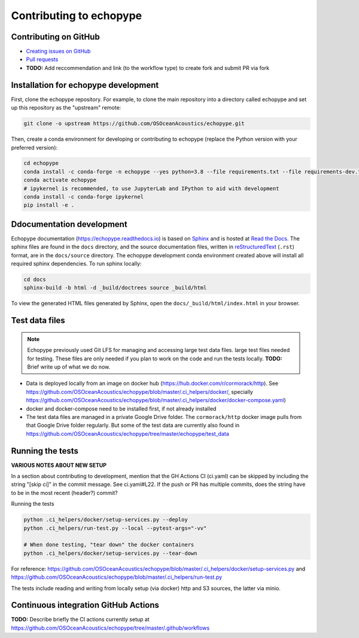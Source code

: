 Contributing to echopype
========================


Contributing on GitHub
----------------------

- `Creating issues on GitHub <https://medium.com/nyc-planning-digital/writing-a-proper-github-issue-97427d62a20f>`_ 
- `Pull requests <https://jarednielsen.com/learn-git-fork-pull-request/>`_
- **TODO:** Add reccommendation and link (to the workflow type) to create fork and submit PR via fork


Installation for echopype development
-------------------------------------

First, clone the echopype repository. For example, to clone the main repository 
into a directory called echopype and set up this repository as the "upstream" remote:

.. code-block:: bash

    git clone -o upstream https://github.com/OSOceanAcoustics/echopype.git

Then, create a conda environment for developing or contributing to echopype 
(replace the Python version with your preferred version):

.. code-block:: bash

    cd echopype
    conda install -c conda-forge -n echopype --yes python=3.8 --file requirements.txt --file requirements-dev.txt
    conda activate echopype
    # ipykernel is recommended, to use JupyterLab and IPython to aid with development
    conda install -c conda-forge ipykernel
    pip install -e .


Ddocumentation development
--------------------------

Echopype documentation (`<https://echopype.readthedocs.io>`_) is based on 
`Sphinx <https://www.sphinx-doc.org>`_ and is hosted at 
`Read the Docs <https://readthedocs.org>`_. The sphinx files are found
in the ``docs`` directory, and the source documentation files, written in 
`reStructuredText <https://www.sphinx-doc.org/en/master/usage/restructuredtext/index.html>`_
(``.rst``) format, are in the ``docs/source`` directory. The echopype development
conda environment created above will install all required sphinx dependencies.
To run sphinx locally:

.. code-block:: bash

    cd docs
    sphinx-build -b html -d _build/doctrees source _build/html

To view the generated HTML files generated by Sphinx, open the 
``docs/_build/html/index.html`` in your browser.


Test data files
---------------

.. note::

    Echopype previously used Git LFS for managing and accessing large test data files.
    large test files needed for testing.  These files are only needed if you plan to 
    work on the code and run the tests locally.
    **TODO:** Brief write up of what we do now.

- Data is deployed locally from an image on docker hub (https://hub.docker.com/r/cormorack/http). See https://github.com/OSOceanAcoustics/echopype/blob/master/.ci_helpers/docker/, specially https://github.com/OSOceanAcoustics/echopype/blob/master/.ci_helpers/docker/docker-compose.yaml)
- docker and docker-compose need to be installed first, if not already installed
- The test data files are managed in a private Google Drive folder. The ``cormorack/http`` docker image pulls from that Google Drive folder regularly. But some of the test data are currently also found in https://github.com/OSOceanAcoustics/echopype/tree/master/echopype/test_data


Running the tests
-----------------

**VARIOUS NOTES ABOUT NEW SETUP**

In a section about contributing to development, mention that the GH Actions CI (ci.yaml) can be skipped by including the string "[skip ci]" in the commit message. See ci.yaml#L22. If the push or PR has multiple commits, does the string have to be in the most recent (header?) commit?


Running the tests

.. code-block:: bash

    python .ci_helpers/docker/setup-services.py --deploy
    python .ci_helpers/run-test.py --local --pytest-args="-vv"

    # When done testing, "tear down" the docker containers
    python .ci_helpers/docker/setup-services.py --tear-down


For reference: https://github.com/OSOceanAcoustics/echopype/blob/master/.ci_helpers/docker/setup-services.py and https://github.com/OSOceanAcoustics/echopype/blob/master/.ci_helpers/run-test.py

The tests include reading and writing from locally setup (via docker) http and S3 sources, the latter via minio.


Continuous integration GitHub Actions
-------------------------------------

**TODO:** Describe briefly the CI actions currently setup at https://github.com/OSOceanAcoustics/echopype/tree/master/.github/workflows
